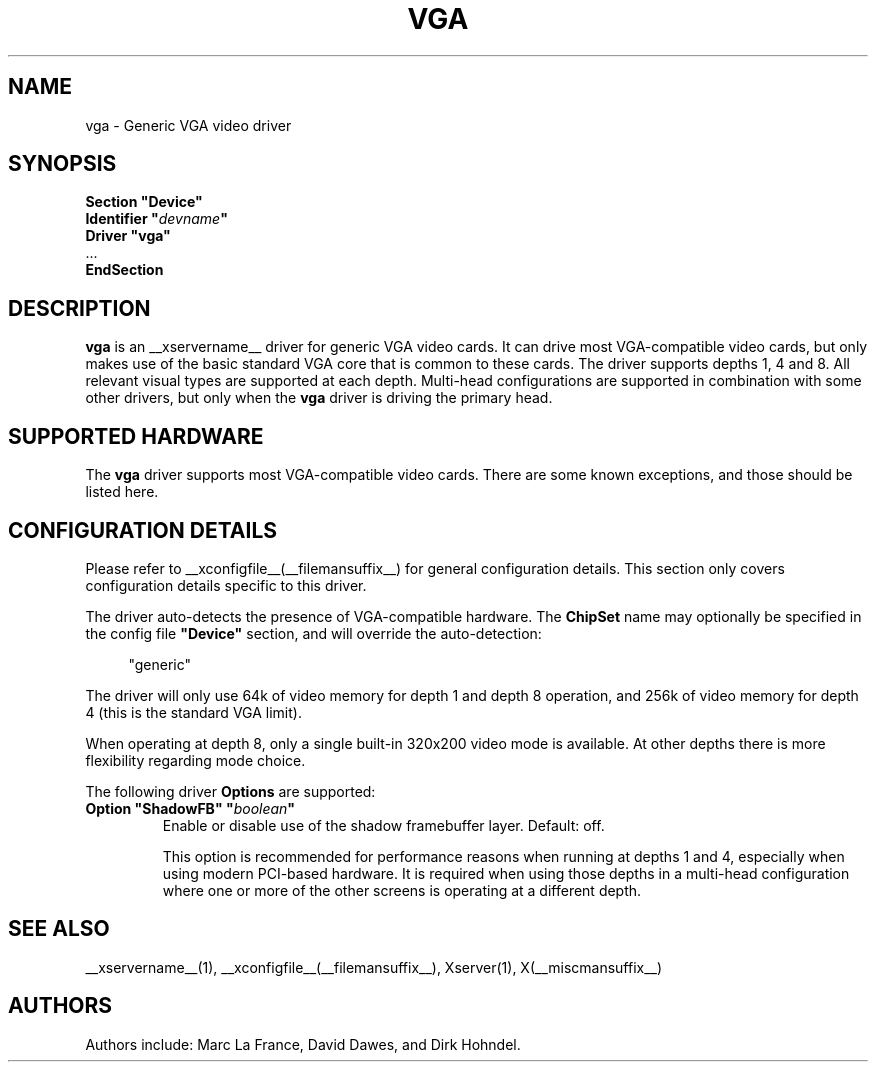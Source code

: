 .\" $XFree86: xc/programs/Xserver/hw/xfree86/drivers/vga/vga.man,v 1.3 2001/12/17 20:52:34 dawes Exp $ 
.\" shorthand for double quote that works everywhere.
.ds q \N'34'
.TH VGA __drivermansuffix__ __vendorversion__
.SH NAME
vga \- Generic VGA video driver
.SH SYNOPSIS
.nf
.B "Section \*qDevice\*q"
.BI "  Identifier \*q"  devname \*q
.B  "  Driver \*qvga\*q"
\ \ ...
.B EndSection
.fi
.SH DESCRIPTION
.B vga 
is an __xservername__ driver for generic VGA video cards.  It can drive most
VGA-compatible video cards, but only makes use of the basic standard
VGA core that is common to these cards.  The driver supports depths 1, 4
and 8.  All relevant visual types are supported at each depth.
Multi-head configurations
are supported in combination with some other drivers, but only when the
.B vga
driver is driving the primary head.
.SH SUPPORTED HARDWARE
The
.B vga
driver supports most VGA-compatible video cards.  There are some known
exceptions, and those should be listed here.
.SH CONFIGURATION DETAILS
Please refer to __xconfigfile__(__filemansuffix__) for general configuration
details.  This section only covers configuration details specific to this
driver.
.PP
The driver auto-detects the presence of VGA-compatible hardware.  The
.B ChipSet
name may optionally be specified in the config file
.B \*qDevice\*q
section, and will override the auto-detection:
.PP
.RS 4
"generic"
.RE
.PP
The driver will only use 64k of video memory for depth 1 and depth 8 operation,
and 256k of video memory for depth 4 (this is the standard VGA limit).
.PP
When operating at depth 8, only a single built-in 320x200 video mode is
available.  At other depths there is more flexibility regarding mode choice.
.PP
The following driver
.B Options
are supported:
.TP
.BI "Option \*qShadowFB\*q \*q" boolean \*q
Enable or disable use of the shadow framebuffer layer.  Default: off.

This option is recommended for performance reasons when running at depths
1 and 4, especially when using modern PCI-based hardware.  It is required
when using those depths in a multi-head configuration where one or more
of the other screens is operating at a different depth.
.SH "SEE ALSO"
__xservername__(1), __xconfigfile__(__filemansuffix__), Xserver(1), X(__miscmansuffix__)
.SH AUTHORS
Authors include: Marc La France, David Dawes, and Dirk Hohndel.
